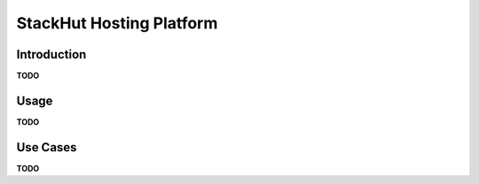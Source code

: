 StackHut Hosting Platform
=========================

Introduction
------------

**TODO**


Usage
-----

**TODO**


Use Cases
---------

**TODO**
